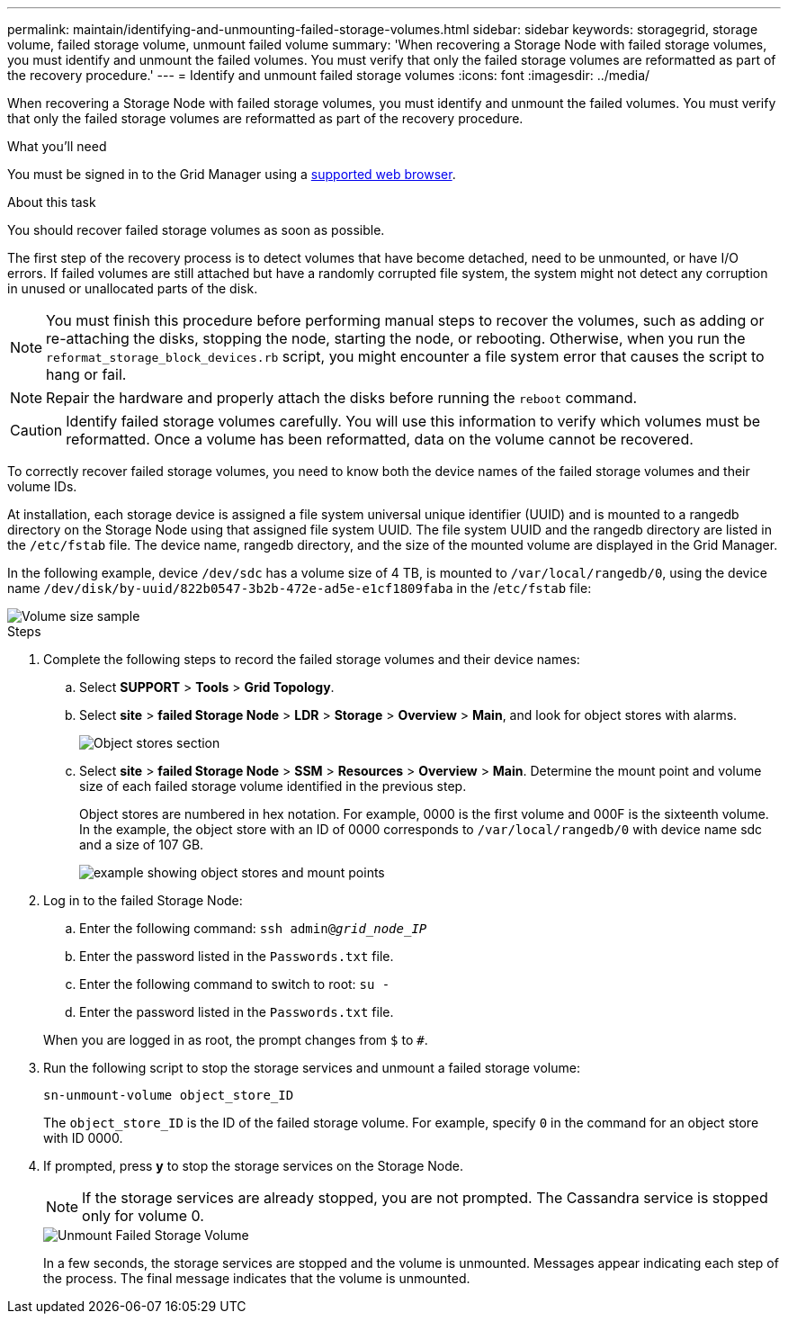 ---
permalink: maintain/identifying-and-unmounting-failed-storage-volumes.html
sidebar: sidebar
keywords: storagegrid, storage volume, failed storage volume, unmount failed volume
summary: 'When recovering a Storage Node with failed storage volumes, you must identify and unmount the failed volumes. You must verify that only the failed storage volumes are reformatted as part of the recovery procedure.'
---
= Identify and unmount failed storage volumes
:icons: font
:imagesdir: ../media/

[.lead]
When recovering a Storage Node with failed storage volumes, you must identify and unmount the failed volumes. You must verify that only the failed storage volumes are reformatted as part of the recovery procedure.

.What you'll need

You must be signed in to the Grid Manager using a xref:../admin/web-browser-requirements.adoc[supported web browser].

.About this task

You should recover failed storage volumes as soon as possible.

The first step of the recovery process is to detect volumes that have become detached, need to be unmounted, or have I/O errors. If failed volumes are still attached but have a randomly corrupted file system, the system might not detect any corruption in unused or unallocated parts of the disk.

NOTE: You must finish this procedure before performing manual steps to recover the volumes, such as adding or re-attaching the disks, stopping the node, starting the node, or rebooting. Otherwise, when you run the `reformat_storage_block_devices.rb` script, you might encounter a file system error that causes the script to hang or fail.

NOTE: Repair the hardware and properly attach the disks before running the `reboot` command.

CAUTION: Identify failed storage volumes carefully. You will use this information to verify which volumes must be reformatted. Once a volume has been reformatted, data on the volume cannot be recovered.

To correctly recover failed storage volumes, you need to know both the device names of the failed storage volumes and their volume IDs.

At installation, each storage device is assigned a file system universal unique identifier (UUID) and is mounted to a rangedb directory on the Storage Node using that assigned file system UUID. The file system UUID and the rangedb directory are listed in the `/etc/fstab` file. The device name, rangedb directory, and the size of the mounted volume are displayed in the Grid Manager.

In the following example, device `/dev/sdc` has a volume size of 4 TB, is mounted to `/var/local/rangedb/0`, using the device name `/dev/disk/by-uuid/822b0547-3b2b-472e-ad5e-e1cf1809faba` in the /`etc/fstab` file:

image::../media/mounting_storage_devices.gif[Volume size sample]

.Steps

. Complete the following steps to record the failed storage volumes and their device names:
 .. Select *SUPPORT* > *Tools* > *Grid Topology*.
 .. Select *site* > *failed Storage Node* > *LDR* > *Storage* > *Overview* > *Main*, and look for object stores with alarms.
+
image::../media/ldr_storage_object_stores.gif[Object stores section]

 .. Select *site* > *failed Storage Node* > *SSM* > *Resources* > *Overview* > *Main*. Determine the mount point and volume size of each failed storage volume identified in the previous step.
+
Object stores are numbered in hex notation. For example, 0000 is the first volume and 000F is the sixteenth volume. In the example, the object store with an ID of 0000 corresponds to `/var/local/rangedb/0` with device name sdc and a size of 107 GB.
+
image::../media/ssm_storage_volumes.gif[example showing object stores and mount points]
. Log in to the failed Storage Node:
 .. Enter the following command: `ssh admin@_grid_node_IP_`
 .. Enter the password listed in the `Passwords.txt` file.
 .. Enter the following command to switch to root: `su -`
 .. Enter the password listed in the `Passwords.txt` file.

+
When you are logged in as root, the prompt changes from `$` to `#`.
. Run the following script to stop the storage services and unmount a failed storage volume:
+
`sn-unmount-volume object_store_ID`
+
The `object_store_ID` is the ID of the failed storage volume. For example, specify `0` in the command for an object store with ID 0000.

. If prompted, press *y* to stop the storage services on the Storage Node.
+
NOTE: If the storage services are already stopped, you are not prompted. The Cassandra service is stopped only for volume 0.
+
image::../media/unmount_failed_storage_volume.png[Unmount Failed Storage Volume]
+
In a few seconds, the storage services are stopped and the volume is unmounted. Messages appear indicating each step of the process. The final message indicates that the volume is unmounted.
